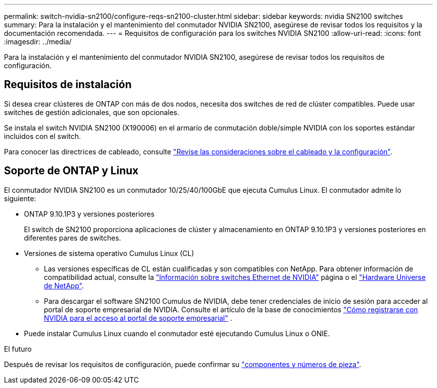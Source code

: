 ---
permalink: switch-nvidia-sn2100/configure-reqs-sn2100-cluster.html 
sidebar: sidebar 
keywords: nvidia SN2100 switches 
summary: Para la instalación y el mantenimiento del conmutador NVIDIA SN2100, asegúrese de revisar todos los requisitos y la documentación recomendada. 
---
= Requisitos de configuración para los switches NVIDIA SN2100
:allow-uri-read: 
:icons: font
:imagesdir: ../media/


[role="lead"]
Para la instalación y el mantenimiento del conmutador NVIDIA SN2100, asegúrese de revisar todos los requisitos de configuración.



== Requisitos de instalación

Si desea crear clústeres de ONTAP con más de dos nodos, necesita dos switches de red de clúster compatibles. Puede usar switches de gestión adicionales, que son opcionales.

Se instala el switch NVIDIA SN2100 (X190006) en el armario de conmutación doble/simple NVIDIA con los soportes estándar incluidos con el switch.

Para conocer las directrices de cableado, consulte link:cabling-considerations-sn2100-cluster.html["Revise las consideraciones sobre el cableado y la configuración"].



== Soporte de ONTAP y Linux

El conmutador NVIDIA SN2100 es un conmutador 10/25/40/100GbE que ejecuta Cumulus Linux. El conmutador admite lo siguiente:

* ONTAP 9.10.1P3 y versiones posteriores
+
El switch de SN2100 proporciona aplicaciones de clúster y almacenamiento en ONTAP 9.10.1P3 y versiones posteriores en diferentes pares de switches.

* Versiones de sistema operativo Cumulus Linux (CL)
+
** Las versiones específicas de CL están cualificadas y son compatibles con NetApp. Para obtener información de compatibilidad actual, consulte la link:https://mysupport.netapp.com/site/info/nvidia-cluster-switch["Información sobre switches Ethernet de NVIDIA"^] página o el link:https://hwu.netapp.com["Hardware Universe de NetApp"^].
** Para descargar el software SN2100 Cumulus de NVIDIA, debe tener credenciales de inicio de sesión para acceder al portal de soporte empresarial de NVIDIA. Consulte el artículo de la base de conocimientos https://kb.netapp.com/onprem/Switches/Nvidia/How_To_Register_With_NVIDIA_For_Enterprise_Support_Portal_Access["Cómo registrarse con NVIDIA para el acceso al portal de soporte empresarial"^] .




* Puede instalar Cumulus Linux cuando el conmutador esté ejecutando Cumulus Linux o ONIE.


.El futuro
Después de revisar los requisitos de configuración, puede confirmar su link:components-sn2100-cluster.html["componentes y números de pieza"].

